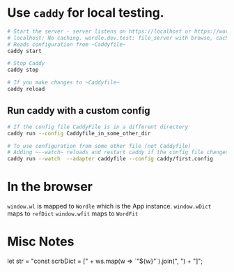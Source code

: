 * Use ~caddy~ for local testing.
#+begin_src sh
  # Start the server - server listens on https://localhost or https://wordle.dev.test
  # localhost: No caching. wordle.dev.test: file_server with browse, caching enables
  # Reads configuration from ~Caddyfile~
  caddy start

  # Stop Caddy
  caddy stop

  # If you make changes to ~Caddyfile~
  caddy reload
#+end_src

** Run caddy with a custom config
#+begin_src sh
  # If the config file CaddyFile is in a different directory
  caddy run --config Caddyfile_in_some_other_dir

  # To use configuration from some other file (not Caddyfile)
  # Adding ~--watch~ reloads and restart caddy if the config file changes
  caddy run --watch  --adapter caddyfile --config caddy/first.config
#+end_src

* In the browser
 ~window.wl~ is mapped to ~Wordle~ which is the App instance.
 ~window.wDict~ maps to =refDict=
 ~window.wfit~ maps to =WordFit=
 

* Misc Notes
  let str = "const scrbDict = [" + ws.map(w => `"${w}"`).join(", ") + "]";

